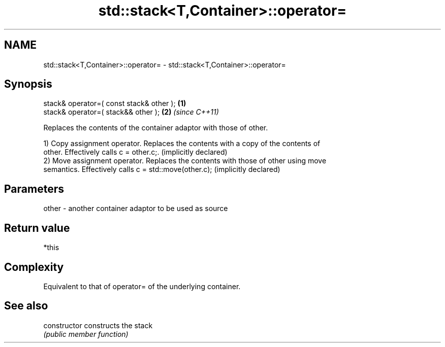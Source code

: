 .TH std::stack<T,Container>::operator= 3 "2019.08.27" "http://cppreference.com" "C++ Standard Libary"
.SH NAME
std::stack<T,Container>::operator= \- std::stack<T,Container>::operator=

.SH Synopsis
   stack& operator=( const stack& other ); \fB(1)\fP
   stack& operator=( stack&& other );      \fB(2)\fP \fI(since C++11)\fP

   Replaces the contents of the container adaptor with those of other.

   1) Copy assignment operator. Replaces the contents with a copy of the contents of
   other. Effectively calls c = other.c;. (implicitly declared)
   2) Move assignment operator. Replaces the contents with those of other using move
   semantics. Effectively calls c = std::move(other.c); (implicitly declared)

.SH Parameters

   other - another container adaptor to be used as source

.SH Return value

   *this

.SH Complexity

   Equivalent to that of operator= of the underlying container.

.SH See also

   constructor   constructs the stack
                 \fI(public member function)\fP
